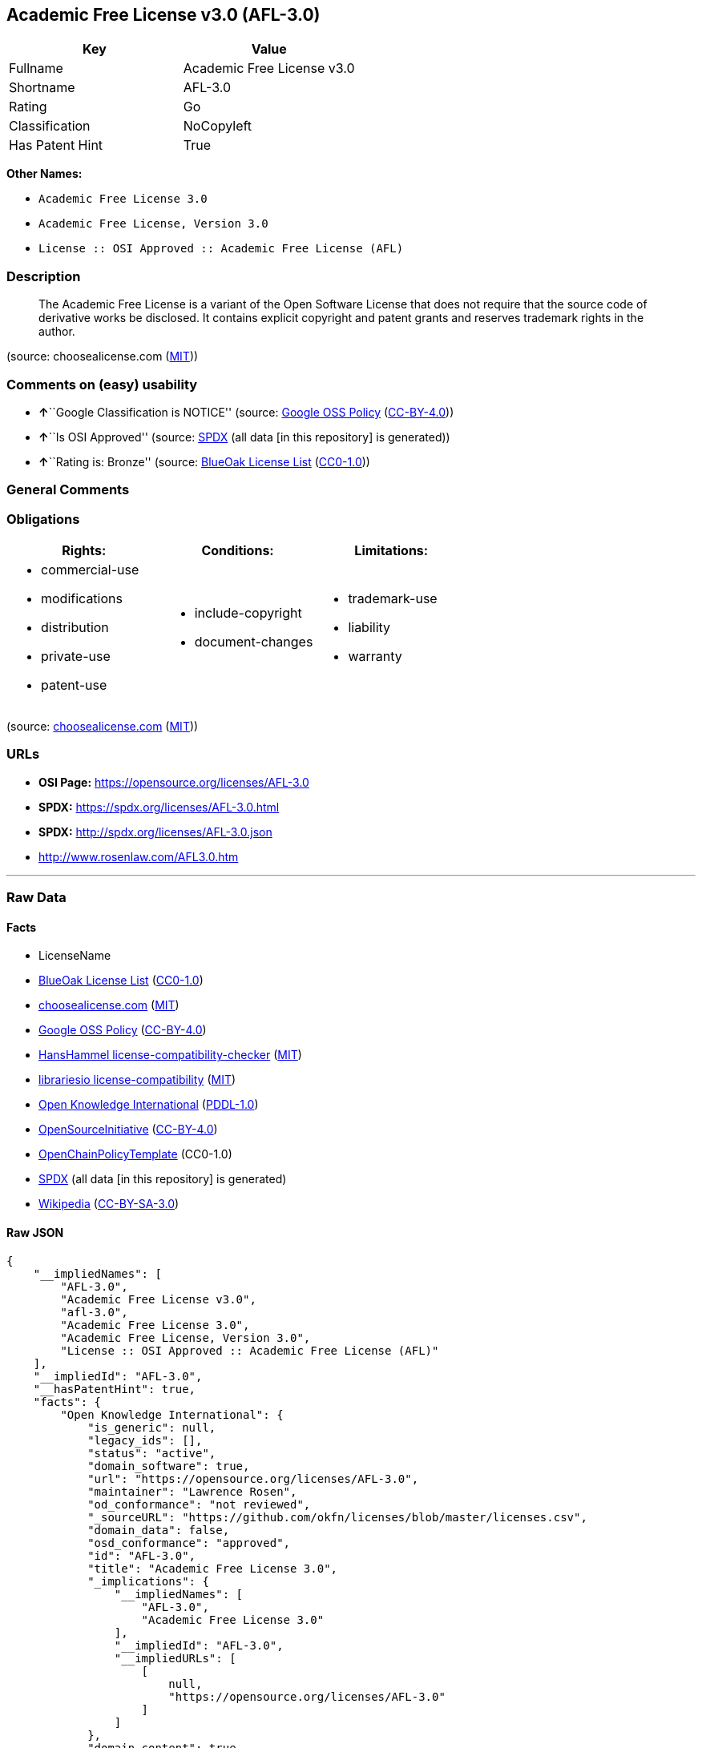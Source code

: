 == Academic Free License v3.0 (AFL-3.0)

[cols=",",options="header",]
|===
|Key |Value
|Fullname |Academic Free License v3.0
|Shortname |AFL-3.0
|Rating |Go
|Classification |NoCopyleft
|Has Patent Hint |True
|===

*Other Names:*

* `Academic Free License 3.0`
* `Academic Free License, Version 3.0`
* `License :: OSI Approved :: Academic Free License (AFL)`

=== Description

____
The Academic Free License is a variant of the Open Software License that
does not require that the source code of derivative works be disclosed.
It contains explicit copyright and patent grants and reserves trademark
rights in the author.
____

(source: choosealicense.com
(https://github.com/github/choosealicense.com/blob/gh-pages/LICENSE.md[MIT]))

=== Comments on (easy) usability

* **↑**``Google Classification is NOTICE'' (source:
https://opensource.google.com/docs/thirdparty/licenses/[Google OSS
Policy]
(https://creativecommons.org/licenses/by/4.0/legalcode[CC-BY-4.0]))
* **↑**``Is OSI Approved'' (source:
https://spdx.org/licenses/AFL-3.0.html[SPDX] (all data [in this
repository] is generated))
* **↑**``Rating is: Bronze'' (source:
https://blueoakcouncil.org/list[BlueOak License List]
(https://raw.githubusercontent.com/blueoakcouncil/blue-oak-list-npm-package/master/LICENSE[CC0-1.0]))

=== General Comments

=== Obligations

[cols=",,",options="header",]
|===
|Rights: |Conditions: |Limitations:
a|
* commercial-use
* modifications
* distribution
* private-use
* patent-use

a|
* include-copyright
* document-changes

a|
* trademark-use
* liability
* warranty

|===

(source:
https://github.com/github/choosealicense.com/blob/gh-pages/_licenses/afl-3.0.txt[choosealicense.com]
(https://github.com/github/choosealicense.com/blob/gh-pages/LICENSE.md[MIT]))

=== URLs

* *OSI Page:* https://opensource.org/licenses/AFL-3.0
* *SPDX:* https://spdx.org/licenses/AFL-3.0.html
* *SPDX:* http://spdx.org/licenses/AFL-3.0.json
* http://www.rosenlaw.com/AFL3.0.htm

'''''

=== Raw Data

==== Facts

* LicenseName
* https://blueoakcouncil.org/list[BlueOak License List]
(https://raw.githubusercontent.com/blueoakcouncil/blue-oak-list-npm-package/master/LICENSE[CC0-1.0])
* https://github.com/github/choosealicense.com/blob/gh-pages/_licenses/afl-3.0.txt[choosealicense.com]
(https://github.com/github/choosealicense.com/blob/gh-pages/LICENSE.md[MIT])
* https://opensource.google.com/docs/thirdparty/licenses/[Google OSS
Policy]
(https://creativecommons.org/licenses/by/4.0/legalcode[CC-BY-4.0])
* https://github.com/HansHammel/license-compatibility-checker/blob/master/lib/licenses.json[HansHammel
license-compatibility-checker]
(https://github.com/HansHammel/license-compatibility-checker/blob/master/LICENSE[MIT])
* https://github.com/librariesio/license-compatibility/blob/master/lib/license/licenses.json[librariesio
license-compatibility]
(https://github.com/librariesio/license-compatibility/blob/master/LICENSE.txt[MIT])
* https://github.com/okfn/licenses/blob/master/licenses.csv[Open
Knowledge International]
(https://opendatacommons.org/licenses/pddl/1-0/[PDDL-1.0])
* https://opensource.org/licenses/[OpenSourceInitiative]
(https://creativecommons.org/licenses/by/4.0/legalcode[CC-BY-4.0])
* https://github.com/OpenChain-Project/curriculum/raw/ddf1e879341adbd9b297cd67c5d5c16b2076540b/policy-template/Open%20Source%20Policy%20Template%20for%20OpenChain%20Specification%201.2.ods[OpenChainPolicyTemplate]
(CC0-1.0)
* https://spdx.org/licenses/AFL-3.0.html[SPDX] (all data [in this
repository] is generated)
* https://en.wikipedia.org/wiki/Comparison_of_free_and_open-source_software_licenses[Wikipedia]
(https://creativecommons.org/licenses/by-sa/3.0/legalcode[CC-BY-SA-3.0])

==== Raw JSON

....
{
    "__impliedNames": [
        "AFL-3.0",
        "Academic Free License v3.0",
        "afl-3.0",
        "Academic Free License 3.0",
        "Academic Free License, Version 3.0",
        "License :: OSI Approved :: Academic Free License (AFL)"
    ],
    "__impliedId": "AFL-3.0",
    "__hasPatentHint": true,
    "facts": {
        "Open Knowledge International": {
            "is_generic": null,
            "legacy_ids": [],
            "status": "active",
            "domain_software": true,
            "url": "https://opensource.org/licenses/AFL-3.0",
            "maintainer": "Lawrence Rosen",
            "od_conformance": "not reviewed",
            "_sourceURL": "https://github.com/okfn/licenses/blob/master/licenses.csv",
            "domain_data": false,
            "osd_conformance": "approved",
            "id": "AFL-3.0",
            "title": "Academic Free License 3.0",
            "_implications": {
                "__impliedNames": [
                    "AFL-3.0",
                    "Academic Free License 3.0"
                ],
                "__impliedId": "AFL-3.0",
                "__impliedURLs": [
                    [
                        null,
                        "https://opensource.org/licenses/AFL-3.0"
                    ]
                ]
            },
            "domain_content": true
        },
        "LicenseName": {
            "implications": {
                "__impliedNames": [
                    "AFL-3.0"
                ],
                "__impliedId": "AFL-3.0"
            },
            "shortname": "AFL-3.0",
            "otherNames": []
        },
        "SPDX": {
            "isSPDXLicenseDeprecated": false,
            "spdxFullName": "Academic Free License v3.0",
            "spdxDetailsURL": "http://spdx.org/licenses/AFL-3.0.json",
            "_sourceURL": "https://spdx.org/licenses/AFL-3.0.html",
            "spdxLicIsOSIApproved": true,
            "spdxSeeAlso": [
                "http://www.rosenlaw.com/AFL3.0.htm",
                "https://opensource.org/licenses/afl-3.0"
            ],
            "_implications": {
                "__impliedNames": [
                    "AFL-3.0",
                    "Academic Free License v3.0"
                ],
                "__impliedId": "AFL-3.0",
                "__impliedJudgement": [
                    [
                        "SPDX",
                        {
                            "tag": "PositiveJudgement",
                            "contents": "Is OSI Approved"
                        }
                    ]
                ],
                "__isOsiApproved": true,
                "__impliedURLs": [
                    [
                        "SPDX",
                        "http://spdx.org/licenses/AFL-3.0.json"
                    ],
                    [
                        null,
                        "http://www.rosenlaw.com/AFL3.0.htm"
                    ],
                    [
                        null,
                        "https://opensource.org/licenses/afl-3.0"
                    ]
                ]
            },
            "spdxLicenseId": "AFL-3.0"
        },
        "librariesio license-compatibility": {
            "implications": {
                "__impliedNames": [
                    "AFL-3.0"
                ],
                "__impliedCopyleft": [
                    [
                        "librariesio license-compatibility",
                        "NoCopyleft"
                    ]
                ],
                "__calculatedCopyleft": "NoCopyleft"
            },
            "licensename": "AFL-3.0",
            "copyleftkind": "NoCopyleft"
        },
        "HansHammel license-compatibility-checker": {
            "implications": {
                "__impliedNames": [
                    "AFL-3.0"
                ],
                "__impliedCopyleft": [
                    [
                        "HansHammel license-compatibility-checker",
                        "NoCopyleft"
                    ]
                ],
                "__calculatedCopyleft": "NoCopyleft"
            },
            "licensename": "AFL-3.0",
            "copyleftkind": "NoCopyleft"
        },
        "OpenChainPolicyTemplate": {
            "isSaaSDeemed": "yes",
            "licenseType": "SaaS",
            "freedomOrDeath": "no",
            "typeCopyleft": "no",
            "_sourceURL": "https://github.com/OpenChain-Project/curriculum/raw/ddf1e879341adbd9b297cd67c5d5c16b2076540b/policy-template/Open%20Source%20Policy%20Template%20for%20OpenChain%20Specification%201.2.ods",
            "name": "Academic Free License 3.0",
            "commercialUse": true,
            "spdxId": "AFL-3.0",
            "_implications": {
                "__impliedNames": [
                    "AFL-3.0"
                ]
            }
        },
        "BlueOak License List": {
            "BlueOakRating": "Bronze",
            "url": "https://spdx.org/licenses/AFL-3.0.html",
            "isPermissive": true,
            "_sourceURL": "https://blueoakcouncil.org/list",
            "name": "Academic Free License v3.0",
            "id": "AFL-3.0",
            "_implications": {
                "__impliedNames": [
                    "AFL-3.0",
                    "Academic Free License v3.0"
                ],
                "__impliedJudgement": [
                    [
                        "BlueOak License List",
                        {
                            "tag": "PositiveJudgement",
                            "contents": "Rating is: Bronze"
                        }
                    ]
                ],
                "__impliedCopyleft": [
                    [
                        "BlueOak License List",
                        "NoCopyleft"
                    ]
                ],
                "__calculatedCopyleft": "NoCopyleft",
                "__impliedURLs": [
                    [
                        "SPDX",
                        "https://spdx.org/licenses/AFL-3.0.html"
                    ]
                ]
            }
        },
        "OpenSourceInitiative": {
            "text": [
                {
                    "url": "https://opensource.org/licenses/AFL-3.0",
                    "title": "HTML",
                    "media_type": "text/html"
                }
            ],
            "identifiers": [
                {
                    "identifier": "AFL-3.0",
                    "scheme": "SPDX"
                },
                {
                    "identifier": "License :: OSI Approved :: Academic Free License (AFL)",
                    "scheme": "Trove"
                }
            ],
            "superseded_by": null,
            "_sourceURL": "https://opensource.org/licenses/",
            "name": "Academic Free License, Version 3.0",
            "other_names": [],
            "keywords": [
                "osi-approved",
                "discouraged",
                "redundant"
            ],
            "id": "AFL-3.0",
            "links": [
                {
                    "note": "OSI Page",
                    "url": "https://opensource.org/licenses/AFL-3.0"
                }
            ],
            "_implications": {
                "__impliedNames": [
                    "AFL-3.0",
                    "Academic Free License, Version 3.0",
                    "AFL-3.0",
                    "License :: OSI Approved :: Academic Free License (AFL)"
                ],
                "__impliedURLs": [
                    [
                        "OSI Page",
                        "https://opensource.org/licenses/AFL-3.0"
                    ]
                ]
            }
        },
        "Wikipedia": {
            "Distribution": {
                "value": "Permissive",
                "description": "distribution of the code to third parties"
            },
            "Sublicensing": {
                "value": "Permissive",
                "description": "whether modified code may be licensed under a different license (for example a copyright) or must retain the same license under which it was provided"
            },
            "Linking": {
                "value": "Permissive",
                "description": "linking of the licensed code with code licensed under a different license (e.g. when the code is provided as a library)"
            },
            "Publication date": "2002",
            "Coordinates": {
                "name": "Academic Free License",
                "version": "3.0",
                "spdxId": "AFL-3.0"
            },
            "_sourceURL": "https://en.wikipedia.org/wiki/Comparison_of_free_and_open-source_software_licenses",
            "Patent grant": {
                "value": "Yes",
                "description": "protection of licensees from patent claims made by code contributors regarding their contribution, and protection of contributors from patent claims made by licensees"
            },
            "Trademark grant": {
                "value": "No",
                "description": "use of trademarks associated with the licensed code or its contributors by a licensee"
            },
            "_implications": {
                "__impliedNames": [
                    "AFL-3.0",
                    "Academic Free License 3.0"
                ],
                "__hasPatentHint": true
            },
            "Private use": {
                "value": "Yes",
                "description": "whether modification to the code must be shared with the community or may be used privately (e.g. internal use by a corporation)"
            },
            "Modification": {
                "value": "Permissive",
                "description": "modification of the code by a licensee"
            }
        },
        "choosealicense.com": {
            "limitations": [
                "trademark-use",
                "liability",
                "warranty"
            ],
            "_sourceURL": "https://github.com/github/choosealicense.com/blob/gh-pages/_licenses/afl-3.0.txt",
            "content": "---\ntitle: Academic Free License v3.0\nspdx-id: AFL-3.0\n\ndescription: The Academic Free License is a variant of the Open Software License that does not require that the source code of derivative works be disclosed. It contains explicit copyright and patent grants and reserves trademark rights in the author.\n\nhow: Create a text file (typically named LICENSE or LICENSE.txt) in the root of your source code and copy the text of the license into the file. Files licensed under AFL 3.0 must also include the notice \"Licensed under the Academic Free License version 3.0\" adjacent to the copyright notice.\n\nusing:\n\npermissions:\n  - commercial-use\n  - modifications\n  - distribution\n  - private-use\n  - patent-use\n\nconditions:\n  - include-copyright\n  - document-changes\n\nlimitations:\n  - trademark-use\n  - liability\n  - warranty\n\n---\n\nAcademic Free License (\"AFL\") v. 3.0\n\nThis Academic Free License (the \"License\") applies to any original work of\nauthorship (the \"Original Work\") whose owner (the \"Licensor\") has placed the\nfollowing licensing notice adjacent to the copyright notice for the Original\nWork:\n\n     Licensed under the Academic Free License version 3.0\n\n1) Grant of Copyright License. Licensor grants You a worldwide, royalty-free,\nnon-exclusive, sublicensable license, for the duration of the copyright, to do\nthe following:\n\n     a) to reproduce the Original Work in copies, either alone or as part of a\n     collective work;\n\n     b) to translate, adapt, alter, transform, modify, or arrange the Original\n     Work, thereby creating derivative works (\"Derivative Works\") based upon\n     the Original Work;\n\n     c) to distribute or communicate copies of the Original Work and\n     Derivative Works to the public, under any license of your choice that\n     does not contradict the terms and conditions, including Licensor's\n     reserved rights and remedies, in this Academic Free License;\n\n     d) to perform the Original Work publicly; and\n\n     e) to display the Original Work publicly.\n\n2) Grant of Patent License. Licensor grants You a worldwide, royalty-free,\nnon-exclusive, sublicensable license, under patent claims owned or controlled\nby the Licensor that are embodied in the Original Work as furnished by the\nLicensor, for the duration of the patents, to make, use, sell, offer for sale,\nhave made, and import the Original Work and Derivative Works.\n\n3) Grant of Source Code License. The term \"Source Code\" means the preferred\nform of the Original Work for making modifications to it and all available\ndocumentation describing how to modify the Original Work. Licensor agrees to\nprovide a machine-readable copy of the Source Code of the Original Work along\nwith each copy of the Original Work that Licensor distributes. Licensor\nreserves the right to satisfy this obligation by placing a machine-readable\ncopy of the Source Code in an information repository reasonably calculated to\npermit inexpensive and convenient access by You for as long as Licensor\ncontinues to distribute the Original Work.\n\n4) Exclusions From License Grant. Neither the names of Licensor, nor the names\nof any contributors to the Original Work, nor any of their trademarks or\nservice marks, may be used to endorse or promote products derived from this\nOriginal Work without express prior permission of the Licensor. Except as\nexpressly stated herein, nothing in this License grants any license to\nLicensor's trademarks, copyrights, patents, trade secrets or any other\nintellectual property. No patent license is granted to make, use, sell, offer\nfor sale, have made, or import embodiments of any patent claims other than the\nlicensed claims defined in Section 2. No license is granted to the trademarks\nof Licensor even if such marks are included in the Original Work. Nothing in\nthis License shall be interpreted to prohibit Licensor from licensing under\nterms different from this License any Original Work that Licensor otherwise\nwould have a right to license.\n\n5) External Deployment. The term \"External Deployment\" means the use,\ndistribution, or communication of the Original Work or Derivative Works in any\nway such that the Original Work or Derivative Works may be used by anyone\nother than You, whether those works are distributed or communicated to those\npersons or made available as an application intended for use over a network.\nAs an express condition for the grants of license hereunder, You must treat\nany External Deployment by You of the Original Work or a Derivative Work as a\ndistribution under section 1(c).\n\n6) Attribution Rights. You must retain, in the Source Code of any Derivative\nWorks that You create, all copyright, patent, or trademark notices from the\nSource Code of the Original Work, as well as any notices of licensing and any\ndescriptive text identified therein as an \"Attribution Notice.\" You must cause\nthe Source Code for any Derivative Works that You create to carry a prominent\nAttribution Notice reasonably calculated to inform recipients that You have\nmodified the Original Work.\n\n7) Warranty of Provenance and Disclaimer of Warranty. Licensor warrants that\nthe copyright in and to the Original Work and the patent rights granted herein\nby Licensor are owned by the Licensor or are sublicensed to You under the\nterms of this License with the permission of the contributor(s) of those\ncopyrights and patent rights. Except as expressly stated in the immediately\npreceding sentence, the Original Work is provided under this License on an \"AS\nIS\" BASIS and WITHOUT WARRANTY, either express or implied, including, without\nlimitation, the warranties of non-infringement, merchantability or fitness for\na particular purpose. THE ENTIRE RISK AS TO THE QUALITY OF THE ORIGINAL WORK\nIS WITH YOU. This DISCLAIMER OF WARRANTY constitutes an essential part of this\nLicense. No license to the Original Work is granted by this License except\nunder this disclaimer.\n\n8) Limitation of Liability. Under no circumstances and under no legal theory,\nwhether in tort (including negligence), contract, or otherwise, shall the\nLicensor be liable to anyone for any indirect, special, incidental, or\nconsequential damages of any character arising as a result of this License or\nthe use of the Original Work including, without limitation, damages for loss\nof goodwill, work stoppage, computer failure or malfunction, or any and all\nother commercial damages or losses. This limitation of liability shall not\napply to the extent applicable law prohibits such limitation.\n\n9) Acceptance and Termination. If, at any time, You expressly assented to this\nLicense, that assent indicates your clear and irrevocable acceptance of this\nLicense and all of its terms and conditions. If You distribute or communicate\ncopies of the Original Work or a Derivative Work, You must make a reasonable\neffort under the circumstances to obtain the express assent of recipients to\nthe terms of this License. This License conditions your rights to undertake\nthe activities listed in Section 1, including your right to create Derivative\nWorks based upon the Original Work, and doing so without honoring these terms\nand conditions is prohibited by copyright law and international treaty.\nNothing in this License is intended to affect copyright exceptions and\nlimitations (including \"fair use\" or \"fair dealing\"). This License shall\nterminate immediately and You may no longer exercise any of the rights granted\nto You by this License upon your failure to honor the conditions in Section\n1(c).\n\n10) Termination for Patent Action. This License shall terminate automatically\nand You may no longer exercise any of the rights granted to You by this\nLicense as of the date You commence an action, including a cross-claim or\ncounterclaim, against Licensor or any licensee alleging that the Original Work\ninfringes a patent. This termination provision shall not apply for an action\nalleging patent infringement by combinations of the Original Work with other\nsoftware or hardware.\n\n11) Jurisdiction, Venue and Governing Law. Any action or suit relating to this\nLicense may be brought only in the courts of a jurisdiction wherein the\nLicensor resides or in which Licensor conducts its primary business, and under\nthe laws of that jurisdiction excluding its conflict-of-law provisions. The\napplication of the United Nations Convention on Contracts for the\nInternational Sale of Goods is expressly excluded. Any use of the Original\nWork outside the scope of this License or after its termination shall be\nsubject to the requirements and penalties of copyright or patent law in the\nappropriate jurisdiction. This section shall survive the termination of this\nLicense.\n\n12) Attorneys' Fees. In any action to enforce the terms of this License or\nseeking damages relating thereto, the prevailing party shall be entitled to\nrecover its costs and expenses, including, without limitation, reasonable\nattorneys' fees and costs incurred in connection with such action, including\nany appeal of such action. This section shall survive the termination of this\nLicense.\n\n13) Miscellaneous. If any provision of this License is held to be\nunenforceable, such provision shall be reformed only to the extent necessary\nto make it enforceable.\n\n14) Definition of \"You\" in This License. \"You\" throughout this License,\nwhether in upper or lower case, means an individual or a legal entity\nexercising rights under, and complying with all of the terms of, this License.\nFor legal entities, \"You\" includes any entity that controls, is controlled by,\nor is under common control with you. For purposes of this definition,\n\"control\" means (i) the power, direct or indirect, to cause the direction or\nmanagement of such entity, whether by contract or otherwise, or (ii) ownership\nof fifty percent (50%) or more of the outstanding shares, or (iii) beneficial\nownership of such entity.\n\n15) Right to Use. You may use the Original Work in all ways not otherwise\nrestricted or conditioned by this License or by law, and Licensor promises not\nto interfere with or be responsible for such uses by You.\n\n16) Modification of This License. This License is Copyright Â© 2005 Lawrence\nRosen. Permission is granted to copy, distribute, or communicate this License\nwithout modification. Nothing in this License permits You to modify this\nLicense as applied to the Original Work or to Derivative Works. However, You\nmay modify the text of this License and copy, distribute or communicate your\nmodified version (the \"Modified License\") and apply it to other original works\nof authorship subject to the following conditions: (i) You may not indicate in\nany way that your Modified License is the \"Academic Free License\" or \"AFL\" and\nyou may not use those names in the name of your Modified License; (ii) You\nmust replace the notice specified in the first paragraph above with the notice\n\"Licensed under <insert your license name here>\" or with a notice of your own\nthat is not confusingly similar to the notice in this License; and (iii) You\nmay not claim that your original works are open source software unless your\nModified License has been approved by Open Source Initiative (OSI) and You\ncomply with its license review and certification process.\n",
            "name": "afl-3.0",
            "hidden": null,
            "spdxId": "AFL-3.0",
            "conditions": [
                "include-copyright",
                "document-changes"
            ],
            "permissions": [
                "commercial-use",
                "modifications",
                "distribution",
                "private-use",
                "patent-use"
            ],
            "featured": null,
            "nickname": null,
            "how": "Create a text file (typically named LICENSE or LICENSE.txt) in the root of your source code and copy the text of the license into the file. Files licensed under AFL 3.0 must also include the notice \"Licensed under the Academic Free License version 3.0\" adjacent to the copyright notice.",
            "title": "Academic Free License v3.0",
            "_implications": {
                "__impliedNames": [
                    "afl-3.0",
                    "AFL-3.0"
                ],
                "__obligations": {
                    "limitations": [
                        {
                            "tag": "ImpliedLimitation",
                            "contents": "trademark-use"
                        },
                        {
                            "tag": "ImpliedLimitation",
                            "contents": "liability"
                        },
                        {
                            "tag": "ImpliedLimitation",
                            "contents": "warranty"
                        }
                    ],
                    "rights": [
                        {
                            "tag": "ImpliedRight",
                            "contents": "commercial-use"
                        },
                        {
                            "tag": "ImpliedRight",
                            "contents": "modifications"
                        },
                        {
                            "tag": "ImpliedRight",
                            "contents": "distribution"
                        },
                        {
                            "tag": "ImpliedRight",
                            "contents": "private-use"
                        },
                        {
                            "tag": "ImpliedRight",
                            "contents": "patent-use"
                        }
                    ],
                    "conditions": [
                        {
                            "tag": "ImpliedCondition",
                            "contents": "include-copyright"
                        },
                        {
                            "tag": "ImpliedCondition",
                            "contents": "document-changes"
                        }
                    ]
                }
            },
            "description": "The Academic Free License is a variant of the Open Software License that does not require that the source code of derivative works be disclosed. It contains explicit copyright and patent grants and reserves trademark rights in the author."
        },
        "Google OSS Policy": {
            "rating": "NOTICE",
            "_sourceURL": "https://opensource.google.com/docs/thirdparty/licenses/",
            "id": "AFL-3.0",
            "_implications": {
                "__impliedNames": [
                    "AFL-3.0"
                ],
                "__impliedJudgement": [
                    [
                        "Google OSS Policy",
                        {
                            "tag": "PositiveJudgement",
                            "contents": "Google Classification is NOTICE"
                        }
                    ]
                ],
                "__impliedCopyleft": [
                    [
                        "Google OSS Policy",
                        "NoCopyleft"
                    ]
                ],
                "__calculatedCopyleft": "NoCopyleft"
            }
        }
    },
    "__impliedJudgement": [
        [
            "BlueOak License List",
            {
                "tag": "PositiveJudgement",
                "contents": "Rating is: Bronze"
            }
        ],
        [
            "Google OSS Policy",
            {
                "tag": "PositiveJudgement",
                "contents": "Google Classification is NOTICE"
            }
        ],
        [
            "SPDX",
            {
                "tag": "PositiveJudgement",
                "contents": "Is OSI Approved"
            }
        ]
    ],
    "__impliedCopyleft": [
        [
            "BlueOak License List",
            "NoCopyleft"
        ],
        [
            "Google OSS Policy",
            "NoCopyleft"
        ],
        [
            "HansHammel license-compatibility-checker",
            "NoCopyleft"
        ],
        [
            "librariesio license-compatibility",
            "NoCopyleft"
        ]
    ],
    "__calculatedCopyleft": "NoCopyleft",
    "__obligations": {
        "limitations": [
            {
                "tag": "ImpliedLimitation",
                "contents": "trademark-use"
            },
            {
                "tag": "ImpliedLimitation",
                "contents": "liability"
            },
            {
                "tag": "ImpliedLimitation",
                "contents": "warranty"
            }
        ],
        "rights": [
            {
                "tag": "ImpliedRight",
                "contents": "commercial-use"
            },
            {
                "tag": "ImpliedRight",
                "contents": "modifications"
            },
            {
                "tag": "ImpliedRight",
                "contents": "distribution"
            },
            {
                "tag": "ImpliedRight",
                "contents": "private-use"
            },
            {
                "tag": "ImpliedRight",
                "contents": "patent-use"
            }
        ],
        "conditions": [
            {
                "tag": "ImpliedCondition",
                "contents": "include-copyright"
            },
            {
                "tag": "ImpliedCondition",
                "contents": "document-changes"
            }
        ]
    },
    "__isOsiApproved": true,
    "__impliedURLs": [
        [
            "SPDX",
            "https://spdx.org/licenses/AFL-3.0.html"
        ],
        [
            null,
            "https://opensource.org/licenses/AFL-3.0"
        ],
        [
            "OSI Page",
            "https://opensource.org/licenses/AFL-3.0"
        ],
        [
            "SPDX",
            "http://spdx.org/licenses/AFL-3.0.json"
        ],
        [
            null,
            "http://www.rosenlaw.com/AFL3.0.htm"
        ],
        [
            null,
            "https://opensource.org/licenses/afl-3.0"
        ]
    ]
}
....

==== Dot Cluster Graph

../dot/AFL-3.0.svg
